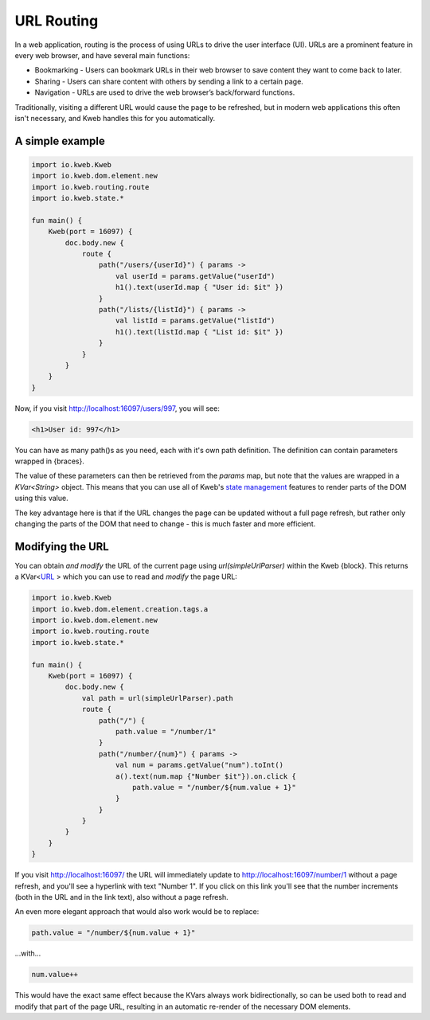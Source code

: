 ===========
URL Routing
===========

In a web application, routing is the process of using URLs to drive the user interface (UI). URLs are
a prominent feature in every web browser, and have several main functions:

* Bookmarking - Users can bookmark URLs in their web browser to save content they want to come back to later.
* Sharing - Users can share content with others by sending a link to a certain page.
* Navigation - URLs are used to drive the web browser’s back/forward functions.

Traditionally, visiting a different URL would cause the page to be refreshed, but in modern web applications
this often isn't necessary, and Kweb handles this for you automatically.

A simple example
----------------

.. code-block:: kotlin

    import io.kweb.Kweb
    import io.kweb.dom.element.new
    import io.kweb.routing.route
    import io.kweb.state.*

    fun main() {
        Kweb(port = 16097) {
            doc.body.new {
                route {
                    path("/users/{userId}") { params ->
                        val userId = params.getValue("userId")
                        h1().text(userId.map { "User id: $it" })
                    }
                    path("/lists/{listId}") { params ->
                        val listId = params.getValue("listId")
                        h1().text(listId.map { "List id: $it" })
                    }
                }
            }
        }
    }

Now, if you visit http://localhost:16097/users/997, you will see:

.. code-block:: html

    <h1>User id: 997</h1>

You can have as many path()s as you need, each with it's own path definition.  The definition can
contain parameters wrapped in {braces}.

The value of these parameters can then be retrieved from the *params* map, but note that the values are
wrapped in a *KVar<String>* object.  This means that you can use all of Kweb's `state management <https://docs.kweb.io/en/latest/state.html>`_
features to render parts of the DOM using this value.

The key advantage here is that if the URL changes the page can be updated without a full page refresh, but
rather only changing the parts of the DOM that need to change - this is much faster and more efficient.

Modifying the URL
-----------------

You can obtain *and modify* the URL of the current page using *url(simpleUrlParser)* within the Kweb {block}.
This returns a KVar<`URL <http://galimatias.mola.io/>`_ > which you can use to read and *modify* the
page URL:

.. code-block:: kotlin

    import io.kweb.Kweb
    import io.kweb.dom.element.creation.tags.a
    import io.kweb.dom.element.new
    import io.kweb.routing.route
    import io.kweb.state.*

    fun main() {
        Kweb(port = 16097) {
            doc.body.new {
                val path = url(simpleUrlParser).path
                route {
                    path("/") {
                        path.value = "/number/1"
                    }
                    path("/number/{num}") { params ->
                        val num = params.getValue("num").toInt()
                        a().text(num.map {"Number $it"}).on.click {
                            path.value = "/number/${num.value + 1}"
                        }
                    }
                }
            }
        }
    }

If you visit http://localhost:16097/ the URL will immediately update to http://localhost:16097/number/1
without a page refresh, and you'll see a hyperlink with text "Number 1".  If you click on this link
you'll see that the number increments (both in the URL and in the link text), also without a page refresh.

An even more elegant approach that would also work would be to replace:

.. code-block:: kotlin

    path.value = "/number/${num.value + 1}"

...with...

.. code-block:: kotlin

    num.value++

This would have the exact same effect because the KVars always work bidirectionally, so can be used both
to read and modify that part of the page URL, resulting in an automatic re-render of the necessary DOM
elements.